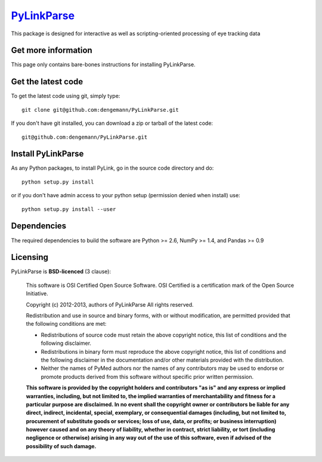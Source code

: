 .. -*- mode: rst -*-
`PyLinkParse <https://github.com/dengemann/PyLinkParse>`_
=======================================================

This package is designed for interactive as well as scripting-oriented processing
of eye tracking data

Get more information
^^^^^^^^^^^^^^^^^^^^

This page only contains bare-bones instructions for installing PyLinkParse.


Get the latest code
^^^^^^^^^^^^^^^^^^^

To get the latest code using git, simply type::

    git clone git@github.com:dengemann/PyLinkParse.git

If you don't have git installed, you can download a zip or tarball
of the latest code:: 
    
    git@github.com:dengemann/PyLinkParse.git

Install PyLinkParse
^^^^^^^^^^^^^^^^^^^

As any Python packages, to install PyLink, go in the source
code directory and do::

    python setup.py install

or if you don't have admin access to your python setup (permission denied
when install) use::

    python setup.py install --user

Dependencies
^^^^^^^^^^^^

The required dependencies to build the software are Python >= 2.6,
NumPy >= 1.4, and Pandas >= 0.9


Licensing
^^^^^^^^^

PyLinkParse is **BSD-licenced** (3 clause):

    This software is OSI Certified Open Source Software.
    OSI Certified is a certification mark of the Open Source Initiative.

    Copyright (c) 2012-2013, authors of PyLinkParse
    All rights reserved.

    Redistribution and use in source and binary forms, with or without
    modification, are permitted provided that the following conditions are met:

    * Redistributions of source code must retain the above copyright notice,
      this list of conditions and the following disclaimer.

    * Redistributions in binary form must reproduce the above copyright notice,
      this list of conditions and the following disclaimer in the documentation
      and/or other materials provided with the distribution.

    * Neither the names of PyMed authors nor the names of any
      contributors may be used to endorse or promote products derived from
      this software without specific prior written permission.

    **This software is provided by the copyright holders and contributors
    "as is" and any express or implied warranties, including, but not
    limited to, the implied warranties of merchantability and fitness for
    a particular purpose are disclaimed. In no event shall the copyright
    owner or contributors be liable for any direct, indirect, incidental,
    special, exemplary, or consequential damages (including, but not
    limited to, procurement of substitute goods or services; loss of use,
    data, or profits; or business interruption) however caused and on any
    theory of liability, whether in contract, strict liability, or tort
    (including negligence or otherwise) arising in any way out of the use
    of this software, even if advised of the possibility of such
    damage.**